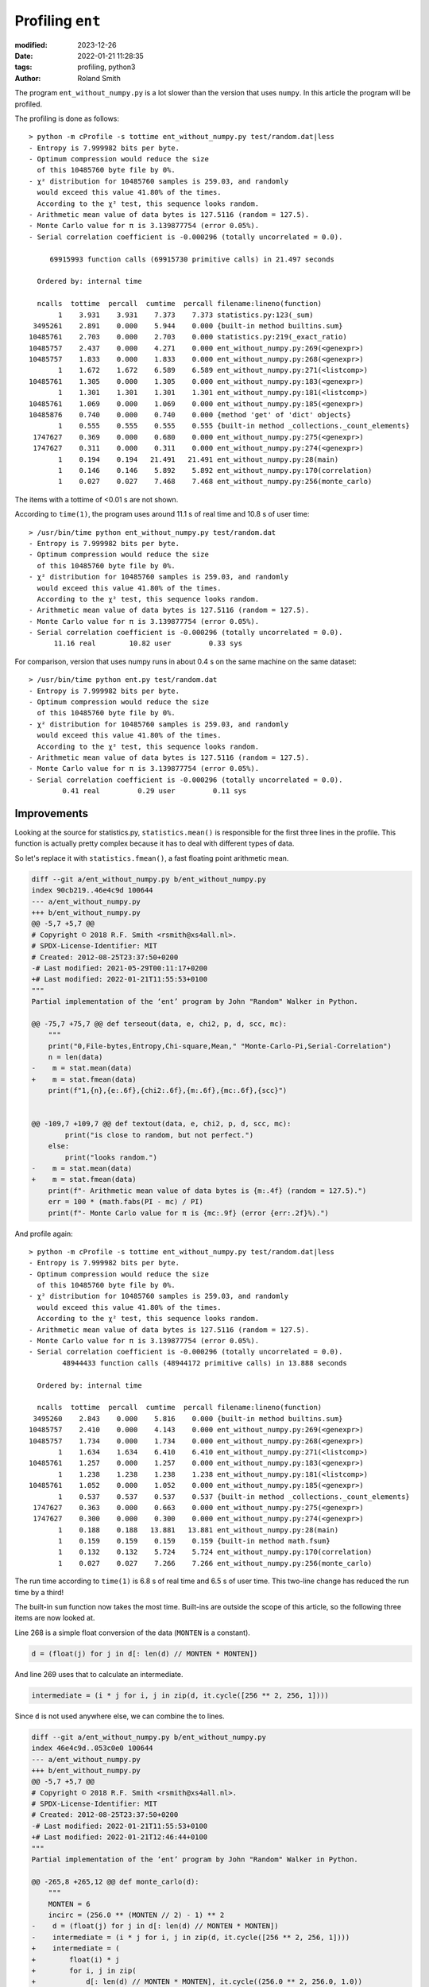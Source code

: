 Profiling ``ent``
#################

:modified: 2023-12-26
:date: 2022-01-21 11:28:35
:tags: profiling, python3
:author: Roland Smith

.. Last modified: 2024-07-14T12:05:08+0200
.. vim:spelllang=en

The program ``ent_without_numpy.py`` is a lot slower than the version that
uses ``numpy``.
In this article the program will be profiled.

.. PELICAN_END_SUMMARY

The profiling is done as follows::

    > python -m cProfile -s tottime ent_without_numpy.py test/random.dat|less
    - Entropy is 7.999982 bits per byte.
    - Optimum compression would reduce the size
      of this 10485760 byte file by 0%.
    - χ² distribution for 10485760 samples is 259.03, and randomly
      would exceed this value 41.80% of the times.
      According to the χ² test, this sequence looks random.
    - Arithmetic mean value of data bytes is 127.5116 (random = 127.5).
    - Monte Carlo value for π is 3.139877754 (error 0.05%).
    - Serial correlation coefficient is -0.000296 (totally uncorrelated = 0.0).

         69915993 function calls (69915730 primitive calls) in 21.497 seconds

      Ordered by: internal time

      ncalls  tottime  percall  cumtime  percall filename:lineno(function)
           1    3.931    3.931    7.373    7.373 statistics.py:123(_sum)
     3495261    2.891    0.000    5.944    0.000 {built-in method builtins.sum}
    10485761    2.703    0.000    2.703    0.000 statistics.py:219(_exact_ratio)
    10485757    2.437    0.000    4.271    0.000 ent_without_numpy.py:269(<genexpr>)
    10485757    1.833    0.000    1.833    0.000 ent_without_numpy.py:268(<genexpr>)
           1    1.672    1.672    6.589    6.589 ent_without_numpy.py:271(<listcomp>)
    10485761    1.305    0.000    1.305    0.000 ent_without_numpy.py:183(<genexpr>)
           1    1.301    1.301    1.301    1.301 ent_without_numpy.py:181(<listcomp>)
    10485761    1.069    0.000    1.069    0.000 ent_without_numpy.py:185(<genexpr>)
    10485876    0.740    0.000    0.740    0.000 {method 'get' of 'dict' objects}
           1    0.555    0.555    0.555    0.555 {built-in method _collections._count_elements}
     1747627    0.369    0.000    0.680    0.000 ent_without_numpy.py:275(<genexpr>)
     1747627    0.311    0.000    0.311    0.000 ent_without_numpy.py:274(<genexpr>)
           1    0.194    0.194   21.491   21.491 ent_without_numpy.py:28(main)
           1    0.146    0.146    5.892    5.892 ent_without_numpy.py:170(correlation)
           1    0.027    0.027    7.468    7.468 ent_without_numpy.py:256(monte_carlo)

The items with a tottime of <0.01 s are not shown.

According to ``time(1)``, the program uses around 11.1 s of real time and
10.8 s of user time::

  > /usr/bin/time python ent_without_numpy.py test/random.dat
  - Entropy is 7.999982 bits per byte.
  - Optimum compression would reduce the size
    of this 10485760 byte file by 0%.
  - χ² distribution for 10485760 samples is 259.03, and randomly
    would exceed this value 41.80% of the times.
    According to the χ² test, this sequence looks random.
  - Arithmetic mean value of data bytes is 127.5116 (random = 127.5).
  - Monte Carlo value for π is 3.139877754 (error 0.05%).
  - Serial correlation coefficient is -0.000296 (totally uncorrelated = 0.0).
        11.16 real        10.82 user         0.33 sys

For comparison, version that uses numpy runs in about 0.4 s on the same
machine on the same dataset::

  > /usr/bin/time python ent.py test/random.dat
  - Entropy is 7.999982 bits per byte.
  - Optimum compression would reduce the size
    of this 10485760 byte file by 0%.
  - χ² distribution for 10485760 samples is 259.03, and randomly
    would exceed this value 41.80% of the times.
    According to the χ² test, this sequence looks random.
  - Arithmetic mean value of data bytes is 127.5116 (random = 127.5).
  - Monte Carlo value for π is 3.139877754 (error 0.05%).
  - Serial correlation coefficient is -0.000296 (totally uncorrelated = 0.0).
          0.41 real         0.29 user         0.11 sys


Improvements
------------

Looking at the source for statistics.py, ``statistics.mean()`` is responsible for
the first three lines in the profile.
This function is actually pretty complex because it has to deal with different
types of data.

So let's replace it with ``statistics.fmean()``, a fast floating point
arithmetic mean.

.. code-block:: diff

  diff --git a/ent_without_numpy.py b/ent_without_numpy.py
  index 90cb219..46e4c9d 100644
  --- a/ent_without_numpy.py
  +++ b/ent_without_numpy.py
  @@ -5,7 +5,7 @@
  # Copyright © 2018 R.F. Smith <rsmith@xs4all.nl>.
  # SPDX-License-Identifier: MIT
  # Created: 2012-08-25T23:37:50+0200
  -# Last modified: 2021-05-29T00:11:17+0200
  +# Last modified: 2022-01-21T11:55:53+0100
  """
  Partial implementation of the ‘ent’ program by John "Random" Walker in Python.
  
  @@ -75,7 +75,7 @@ def terseout(data, e, chi2, p, d, scc, mc):
      """
      print("0,File-bytes,Entropy,Chi-square,Mean," "Monte-Carlo-Pi,Serial-Correlation")
      n = len(data)
  -    m = stat.mean(data)
  +    m = stat.fmean(data)
      print(f"1,{n},{e:.6f},{chi2:.6f},{m:.6f},{mc:.6f},{scc}")
  
  
  @@ -109,7 +109,7 @@ def textout(data, e, chi2, p, d, scc, mc):
          print("is close to random, but not perfect.")
      else:
          print("looks random.")
  -    m = stat.mean(data)
  +    m = stat.fmean(data)
      print(f"- Arithmetic mean value of data bytes is {m:.4f} (random = 127.5).")
      err = 100 * (math.fabs(PI - mc) / PI)
      print(f"- Monte Carlo value for π is {mc:.9f} (error {err:.2f}%).")

And profile again::

    > python -m cProfile -s tottime ent_without_numpy.py test/random.dat|less
    - Entropy is 7.999982 bits per byte.
    - Optimum compression would reduce the size
      of this 10485760 byte file by 0%.
    - χ² distribution for 10485760 samples is 259.03, and randomly
      would exceed this value 41.80% of the times.
      According to the χ² test, this sequence looks random.
    - Arithmetic mean value of data bytes is 127.5116 (random = 127.5).
    - Monte Carlo value for π is 3.139877754 (error 0.05%).
    - Serial correlation coefficient is -0.000296 (totally uncorrelated = 0.0).
            48944433 function calls (48944172 primitive calls) in 13.888 seconds

      Ordered by: internal time

      ncalls  tottime  percall  cumtime  percall filename:lineno(function)
     3495260    2.843    0.000    5.816    0.000 {built-in method builtins.sum}
    10485757    2.410    0.000    4.143    0.000 ent_without_numpy.py:269(<genexpr>)
    10485757    1.734    0.000    1.734    0.000 ent_without_numpy.py:268(<genexpr>)
           1    1.634    1.634    6.410    6.410 ent_without_numpy.py:271(<listcomp>)
    10485761    1.257    0.000    1.257    0.000 ent_without_numpy.py:183(<genexpr>)
           1    1.238    1.238    1.238    1.238 ent_without_numpy.py:181(<listcomp>)
    10485761    1.052    0.000    1.052    0.000 ent_without_numpy.py:185(<genexpr>)
           1    0.537    0.537    0.537    0.537 {built-in method _collections._count_elements}
     1747627    0.363    0.000    0.663    0.000 ent_without_numpy.py:275(<genexpr>)
     1747627    0.300    0.000    0.300    0.000 ent_without_numpy.py:274(<genexpr>)
           1    0.188    0.188   13.881   13.881 ent_without_numpy.py:28(main)
           1    0.159    0.159    0.159    0.159 {built-in method math.fsum}
           1    0.132    0.132    5.724    5.724 ent_without_numpy.py:170(correlation)
           1    0.027    0.027    7.266    7.266 ent_without_numpy.py:256(monte_carlo)

The run time according to ``time(1)`` is 6.8 s of real time and 6.5 s of user
time.
This two-line change has reduced the run time by a third!

The built-in ``sum`` function now takes the most time.
Built-ins are outside the scope of this article, so the following three items
are now looked at.

Line 268 is a simple float conversion of the data (``MONTEN`` is a constant).

.. code-block:: python

  d = (float(j) for j in d[: len(d) // MONTEN * MONTEN])

And line 269 uses that to calculate an intermediate.

.. code-block:: python

  intermediate = (i * j for i, j in zip(d, it.cycle([256 ** 2, 256, 1])))

Since ``d`` is not used anywhere else, we can combine the to lines.

.. code-block:: diff

  diff --git a/ent_without_numpy.py b/ent_without_numpy.py
  index 46e4c9d..053c0e0 100644
  --- a/ent_without_numpy.py
  +++ b/ent_without_numpy.py
  @@ -5,7 +5,7 @@
  # Copyright © 2018 R.F. Smith <rsmith@xs4all.nl>.
  # SPDX-License-Identifier: MIT
  # Created: 2012-08-25T23:37:50+0200
  -# Last modified: 2022-01-21T11:55:53+0100
  +# Last modified: 2022-01-21T12:46:44+0100
  """
  Partial implementation of the ‘ent’ program by John "Random" Walker in Python.

  @@ -265,8 +265,12 @@ def monte_carlo(d):
      """
      MONTEN = 6
      incirc = (256.0 ** (MONTEN // 2) - 1) ** 2
  -    d = (float(j) for j in d[: len(d) // MONTEN * MONTEN])
  -    intermediate = (i * j for i, j in zip(d, it.cycle([256 ** 2, 256, 1])))
  +    intermediate = (
  +        float(i) * j
  +        for i, j in zip(
  +            d[: len(d) // MONTEN * MONTEN], it.cycle((256.0 ** 2, 256.0, 1.0))
  +        )
  +    )
      args = [intermediate] * 3
      values = [sum(j) for j in it.zip_longest(*args)]
      montex = values[0::2]


After this change, we profile again::

    > python -m cProfile -s tottime ent_without_numpy.py test/random.dat|less
    - Entropy is 7.999982 bits per byte.
    - Optimum compression would reduce the size
      of this 10485760 byte file by 0%.
    - χ² distribution for 10485760 samples is 259.03, and randomly
      would exceed this value 41.80% of the times.
      According to the χ² test, this sequence looks random.
    - Arithmetic mean value of data bytes is 127.5116 (random = 127.5).
    - Monte Carlo value for π is 3.139877754 (error 0.05%).
    - Serial correlation coefficient is -0.000296 (totally uncorrelated = 0.0).
            38458676 function calls (38458415 primitive calls) in 11.774 seconds

      Ordered by: internal time
   
      ncalls  tottime  percall  cumtime  percall filename:lineno(function)
     3495260    2.794    0.000    5.795    0.000 {built-in method builtins.sum}
    10485757    2.018    0.000    2.018    0.000 ent_without_numpy.py:268(<genexpr>)
           1    1.593    1.593    4.190    4.190 ent_without_numpy.py:275(<listcomp>)
           1    1.311    1.311    1.311    1.311 ent_without_numpy.py:181(<listcomp>)
    10485761    1.272    0.000    1.272    0.000 ent_without_numpy.py:183(<genexpr>)
    10485761    1.068    0.000    1.068    0.000 ent_without_numpy.py:185(<genexpr>)
           1    0.537    0.537    0.537    0.537 {built-in method _collections._count_elements}
     1747627    0.361    0.000    0.662    0.000 ent_without_numpy.py:279(<genexpr>)
     1747627    0.300    0.000    0.300    0.000 ent_without_numpy.py:278(<genexpr>)
           1    0.188    0.188   11.768   11.768 ent_without_numpy.py:28(main)
           1    0.159    0.159    0.159    0.159 {built-in method math.fsum}
           1    0.132    0.132    5.831    5.831 ent_without_numpy.py:170(correlation)
           1    0.027    0.027    5.045    5.045 ent_without_numpy.py:256(monte_carlo)

The run time according to ``time(1)`` is now 6.3 s real time and 6.0 user time.

Looking at the lines 181--185, these are in the function ``correlation``.
In the calculations for the ``scct`` values, I replaced the ``bytes d`` with
the list of floats ``a``.

.. code-block:: diff

  diff --git a/ent_without_numpy.py b/ent_without_numpy.py
  index 5e11675..729c5ec 100644
  --- a/ent_without_numpy.py
  +++ b/ent_without_numpy.py
  @@ -5,7 +5,7 @@
  # Copyright © 2018 R.F. Smith <rsmith@xs4all.nl>.
  # SPDX-License-Identifier: MIT
  # Created: 2012-08-25T23:37:50+0200
  -# Last modified: 2022-01-21T13:09:06+0100
  +# Last modified: 2022-01-21T13:13:46+0100
  """
  Partial implementation of the ‘ent’ program by John "Random" Walker in Python.
  
  @@ -180,9 +180,9 @@ def correlation(d):
      totalc = len(d)
      a = [float(j) for j in d]
      b = a[1:] + [a[0]]
  -    scct1 = sum(i * j for i, j in zip(d, b))
  -    scct2 = sum(d) ** 2
  -    scct3 = sum(j * j for j in d)
  +    scct1 = sum(i * j for i, j in zip(a, b))
  +    scct2 = sum(a) ** 2
  +    scct3 = sum(j * j for j in a)
      scc = totalc * scct3 - scct2
      if scc == 0:
          raise ValueError

This shortened the real run-time to 5.9 s and the user time to 5.5 s.

At this point I don't see any obvious improvements anymore.

Different Python versions
-------------------------

The default Python on my platform is 3.9. However, the most recent available
Python, 3.11 has significant speed improvements, so let's try that as well.

Python 3.9 timing::

   > time python3.9 ent_without_numpy.py test/random.dat
   - Entropy is 7.999982 bits per byte.
  - Optimum compression would reduce the size
    of this 10485760 byte file by 0%.
  - χ² distribution for 10485760 samples is 259.03, and randomly
    would exceed this value 41.80% of the times.
    According to the χ² test, this sequence looks random.
  - Arithmetic mean value of data bytes is 127.5116 (random = 127.5).
  - Monte Carlo value for π is 3.139875958 (error 0.05%).
  - Serial correlation coefficient is -0.000296 (totally uncorrelated = 0.0).
  3.184u 0.062s 0:03.24 100.0%    5+167k 0+0io 0pf+0w

Python 3.11 run::

  > time python3.11 ent_without_numpy.py test/random.dat
  - Entropy is 7.999982 bits per byte.
  - Optimum compression would reduce the size
    of this 10485760 byte file by 0%.
  - χ² distribution for 10485760 samples is 259.03, and randomly
    would exceed this value 41.80% of the times.
    According to the χ² test, this sequence looks random.
  - Arithmetic mean value of data bytes is 127.5116 (random = 127.5).
  - Monte Carlo value for π is 3.139875958 (error 0.05%).
  - Serial correlation coefficient is -0.000296 (totally uncorrelated = 0.0).
  2.272u 0.110s 0:02.38 100.0%    5+167k 0+0io 0pf+0w

Using Python 3.11 is a significant improvement compared to 3.9.

Using pyinstrument
------------------

Version 2022.08.27 of ``ent_without_numpy.py`` was profiled using
pyinstrument::

  > python -m pyinstrument ent_without_numpy.py test/random.dat
  - Entropy is 7.999982 bits per byte.
  - Optimum compression would reduce the size
    of this 10485760 byte file by 0%.
  - χ² distribution for 10485760 samples is 259.03, and randomly
    would exceed this value 41.80% of the times.
    According to the χ² test, this sequence looks random.
  - Arithmetic mean value of data bytes is 127.5116 (random = 127.5).
  - Monte Carlo value for π is 3.139875958 (error 0.05%).
  - Serial correlation coefficient is -0.000296 (totally uncorrelated = 0.0).

    _     ._   __/__   _ _  _  _ _/_   Recorded: 20:12:47  Samples:  4728
  /_//_/// /_\ / //_// / //_'/ //     Duration: 6.241     CPU time: 6.241
  /   _/                      v4.6.1

  Program: /usr/local/lib/python3.9/site-packages/pyinstrument-4.6.1-py3.9-freebsd-14.0-RELEASE-p3-amd64.egg/pyinstrument/__main__.py ent_without_numpy.py test/random.dat

  6.239 <module>  ent_without_numpy.py:9
  └─ 6.235 main  ent_without_numpy.py:27
    ├─ 4.129 correlation  ent_without_numpy.py:169
    │  ├─ 1.700 [self]  ent_without_numpy.py
    │  ├─ 1.253 <genexpr>  ent_without_numpy.py:181
    │  ├─ 1.066 <genexpr>  ent_without_numpy.py:183
    │  └─ 0.110 sum  <built-in>
    ├─ 1.429 monte_carlo  ent_without_numpy.py:254
    │  ├─ 0.658 <listcomp>  ent_without_numpy.py:264
    │  ├─ 0.566 <genexpr>  ent_without_numpy.py:271
    │  │  ├─ 0.302 [self]  ent_without_numpy.py
    │  │  └─ 0.264 <genexpr>  ent_without_numpy.py:269
    │  └─ 0.205 [self]  ent_without_numpy.py
    ├─ 0.493 readdata  ent_without_numpy.py:118
    │  └─ 0.489 Counter.__init__  collections/__init__.py:581
    │        [3 frames hidden]  collections, <built-in>
    └─ 0.141 textout  ent_without_numpy.py:81
        └─ 0.141 fmean  statistics.py:321
              [2 frames hidden]  statistics, <built-in>

  To view this report with different options, run:
      pyinstrument --load-prev 2024-01-19T20-12-47 [options]

Line 181 is:

.. code-block:: python

  scct1 = sum(i * j for i, j in zip(d, b))

And line 183:

.. code-block:: python

  scct3 = sum(j * j for j in d)

These are generator expressions operating on ``bytes`` objects.
Apart from using ``numpy``, I'm not sure what I should do to make them faster.

Converting ``d`` and ``b`` into ``array.array('B')`` shaved ≈0.08 second
off the runtime of ``correlation``.
The diff of the code is below.

.. code-block:: diff

  > git diff ent_without_numpy.py
  diff --git a/ent_without_numpy.py b/ent_without_numpy.py
  index de05a42..c1bf7e6 100644
  --- a/ent_without_numpy.py
  +++ b/ent_without_numpy.py
  @@ -5,7 +5,7 @@
  # Copyright © 2018 R.F. Smith <rsmith@xs4all.nl>.
  # SPDX-License-Identifier: MIT
  # Created: 2012-08-25T23:37:50+0200
  -# Last modified: 2022-08-27T10:50:17+0200
  +# Last modified: 2024-01-19T20:38:00+0100
  """
  Partial implementation of the ‘ent’ program by John "Random" Walker in Python.
  
  @@ -14,13 +14,14 @@ This version does not use numpy.
  See http://www.fourmilab.ch/random/ for the original.
  """
  
  +import array
  import argparse
  import collections
  import math
  import statistics as stat
  import sys
  
  -__version__ = "2022.08.27"
  +__version__ = "2024.01.19"
  PI = 3.14159265358979323846
  
  
  @@ -176,11 +177,13 @@ def correlation(d):
      Returns:
          Serial correlation coeffiecient.
      """
  -    totalc = len(d)
  -    b = d[1:] + bytes(d[0])
  -    scct1 = sum(i * j for i, j in zip(d, b))
  -    scct2 = sum(d) ** 2
  -    scct3 = sum(j * j for j in d)
  +    da = array.array('B', d)
  +    totalc = len(da)
  +    ba = array.array('B', da[1:])
  +    ba.append(da[0])
  +    scct1 = sum(i * j for i, j in zip(da, ba))
  +    scct2 = sum(da) ** 2
  +    scct3 = sum(j * j for j in da)
      scc = totalc * scct3 - scct2
      if scc == 0:
          raise ValueError

However, when Python 3.11 became the default python version on FreeBSD, the
previous version using ``bytes`` was faster again. so the change to arrays was
reverted.
